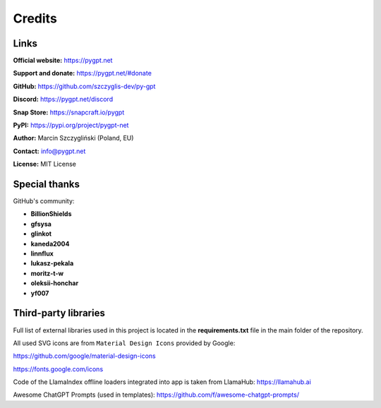 Credits
========

Links
------

**Official website:**
https://pygpt.net

**Support and donate:** 
https://pygpt.net/#donate

**GitHub:**
https://github.com/szczyglis-dev/py-gpt

**Discord:**
https://pygpt.net/discord

**Snap Store:**
https://snapcraft.io/pygpt

**PyPI:**
https://pypi.org/project/pygpt-net

**Author:**
Marcin Szczygliński (Poland, EU)

**Contact:**
info@pygpt.net

**License:**
MIT License


Special thanks
--------------
GitHub's community:

* **BillionShields**
* **gfsysa**
* **glinkot**
* **kaneda2004**
* **linnflux**
* **lukasz-pekala**
* **moritz-t-w**
* **oleksii-honchar**
* **yf007**


Third-party libraries
---------------------

Full list of external libraries used in this project is located in the **requirements.txt** file in the main folder of the repository.

All used SVG icons are from ``Material Design Icons`` provided by Google:

https://github.com/google/material-design-icons

https://fonts.google.com/icons

Code of the LlamaIndex offline loaders integrated into app is taken from LlamaHub: https://llamahub.ai

Awesome ChatGPT Prompts (used in templates): https://github.com/f/awesome-chatgpt-prompts/
